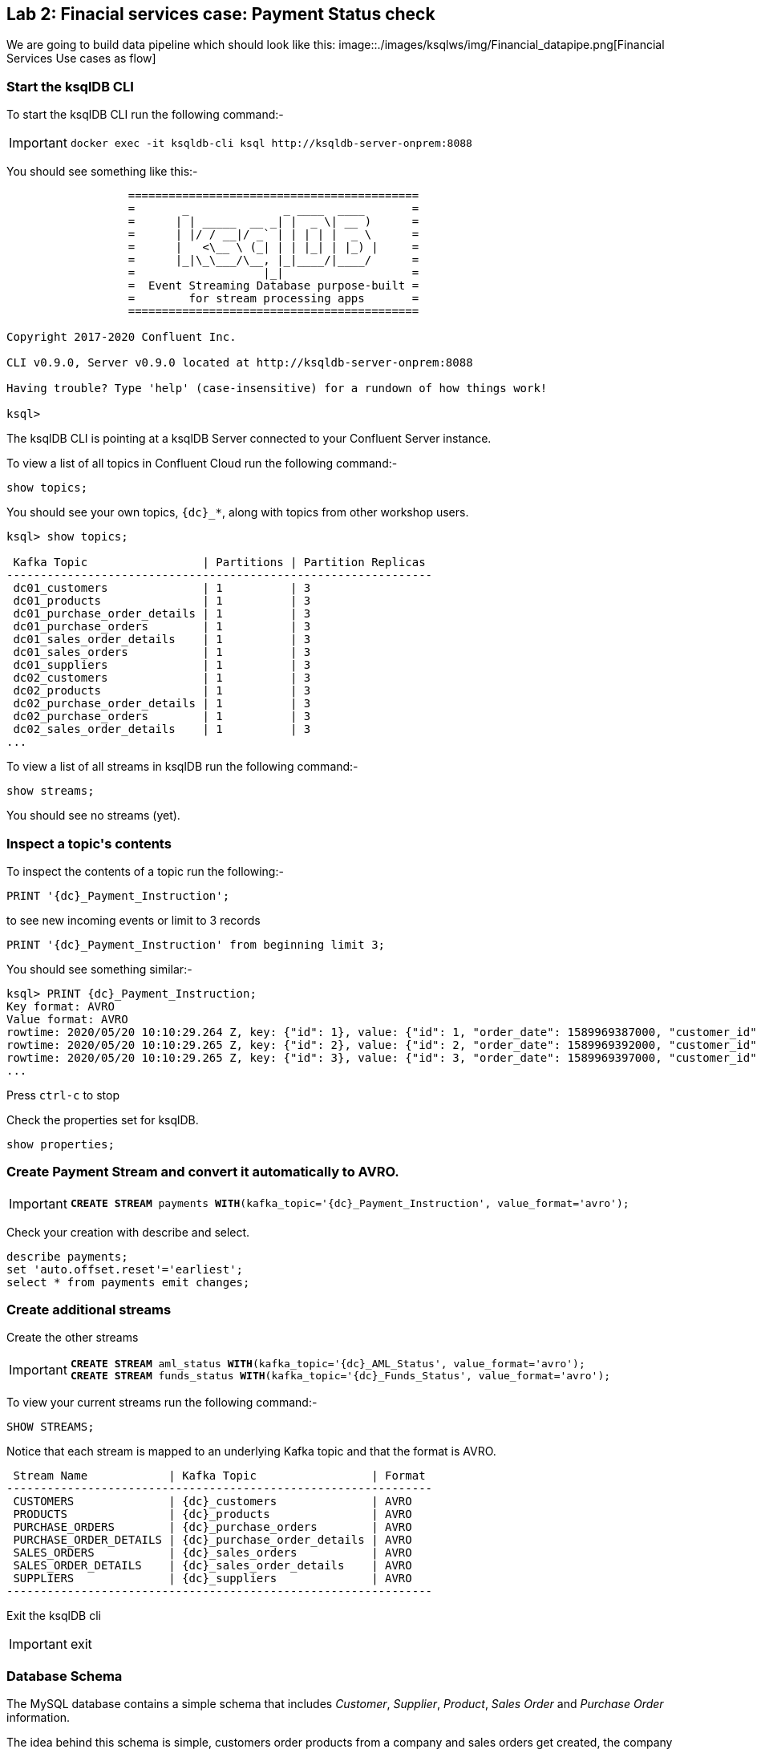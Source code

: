 == Lab 2: Finacial services case: Payment Status check

We are going to build data pipeline which should look like this:
image::./images/ksqlws/img/Financial_datapipe.png[Financial Services Use cases as flow]

=== Start the ksqlDB CLI

To start the ksqlDB CLI run the following command:-

[IMPORTANT]
====
[source,subs="attributes"]
----
docker exec -it ksqldb-cli ksql http://ksqldb-server-onprem:8088
----
====

You should see something like this:-

```
                  ===========================================
                  =       _              _ ____  ____       =
                  =      | | _____  __ _| |  _ \| __ )      =
                  =      | |/ / __|/ _` | | | | |  _ \      =
                  =      |   <\__ \ (_| | | |_| | |_) |     =
                  =      |_|\_\___/\__, |_|____/|____/      =
                  =                   |_|                   =
                  =  Event Streaming Database purpose-built =
                  =        for stream processing apps       =
                  ===========================================

Copyright 2017-2020 Confluent Inc.

CLI v0.9.0, Server v0.9.0 located at http://ksqldb-server-onprem:8088

Having trouble? Type 'help' (case-insensitive) for a rundown of how things work!

ksql>

```

The ksqlDB CLI is pointing at a ksqlDB Server connected to your Confluent Server instance.

To view a list of all topics in Confluent Cloud run the following command:-

`show topics;`

You should see your own topics, `{dc}_*`, along with topics from other workshop users.

```
ksql> show topics;

 Kafka Topic                 | Partitions | Partition Replicas
---------------------------------------------------------------
 dc01_customers              | 1          | 3
 dc01_products               | 1          | 3
 dc01_purchase_order_details | 1          | 3
 dc01_purchase_orders        | 1          | 3
 dc01_sales_order_details    | 1          | 3
 dc01_sales_orders           | 1          | 3
 dc01_suppliers              | 1          | 3
 dc02_customers              | 1          | 3
 dc02_products               | 1          | 3
 dc02_purchase_order_details | 1          | 3
 dc02_purchase_orders        | 1          | 3
 dc02_sales_order_details    | 1          | 3
...
```

To view a list of all streams in ksqlDB run the following command:-

`show streams;`

You should see no streams (yet).

=== Inspect a topic\'s contents

To inspect the contents of a topic run the following:-

`PRINT '{dc}_Payment_Instruction';`

to see new incoming events or limit to 3 records

`PRINT '{dc}_Payment_Instruction' from beginning limit 3;`

You should see something similar:-

[source,subs="attributes"]
----
ksql> PRINT {dc}_Payment_Instruction;
Key format: AVRO
Value format: AVRO
rowtime: 2020/05/20 10:10:29.264 Z, key: {"id": 1}, value: {"id": 1, "order_date": 1589969387000, "customer_id": 14, "sourcedc": "{dc}"}
rowtime: 2020/05/20 10:10:29.265 Z, key: {"id": 2}, value: {"id": 2, "order_date": 1589969392000, "customer_id": 14, "sourcedc": "{dc}"}
rowtime: 2020/05/20 10:10:29.265 Z, key: {"id": 3}, value: {"id": 3, "order_date": 1589969397000, "customer_id": 14, "sourcedc": "{dc}"}
...
----

Press `ctrl-c` to stop


Check the properties set for ksqlDB.
[source]
----
show properties;

----


=== Create Payment Stream and convert it automatically to AVRO.


[IMPORTANT]
====
[source,subs="quotes,attributes"]
----
*CREATE STREAM* payments *WITH*(kafka_topic='{dc}_Payment_Instruction', value_format='avro');
----
====

Check your creation with describe and select. 

[source]
----
describe payments;
set 'auto.offset.reset'='earliest';
select * from payments emit changes;

----

=== Create additional streams

Create the other streams

[IMPORTANT]
====
[source,subs="quotes,attributes"]
----
*CREATE STREAM* aml_status *WITH*(kafka_topic='{dc}_AML_Status', value_format='avro');
*CREATE STREAM* funds_status *WITH*(kafka_topic='{dc}_Funds_Status', value_format='avro');
----
====

To view your current streams run the following command:-

[source,subs="quotes,attributes"]
----
SHOW STREAMS;
----

Notice that each stream is mapped to an underlying Kafka topic and that the format is AVRO. 

[source,subs="quotes,attributes"]
----
 Stream Name            | Kafka Topic                 | Format
---------------------------------------------------------------
 CUSTOMERS              | {dc}_customers              | AVRO
 PRODUCTS               | {dc}_products               | AVRO
 PURCHASE_ORDERS        | {dc}_purchase_orders        | AVRO
 PURCHASE_ORDER_DETAILS | {dc}_purchase_order_details | AVRO
 SALES_ORDERS           | {dc}_sales_orders           | AVRO
 SALES_ORDER_DETAILS    | {dc}_sales_order_details    | AVRO
 SUPPLIERS              | {dc}_suppliers              | AVRO
---------------------------------------------------------------
----

Exit the ksqlDB cli 

[IMPORTANT]
====
exit
====

=== Database Schema

The MySQL database contains a simple schema that includes _Customer_, _Supplier_, _Product_, _Sales Order_ and _Purchase Order_ information. 

The idea behind this schema is simple, customers order products from a company and sales orders get created, the company then sends purchase orders to their suppliers so that product demand can be met by maintaining sensible stock levels.

image::./images/mysql_schema.png[MySQL schema]

We can inspect this schema further by logging into the MySQL CLI...

[source]
----
docker exec -it mysql bash -c 'mysql -u root -p$MYSQL_ROOT_PASSWORD --database demo'
----

...and viewing your tables

[source]
----
show tables;
----

There's an extra table here called `{dc}_out_of_stock_events` that not in the schema diagram above, we'll cover this table separately later on.

[source,subs="attributes"]
----
+--------------------------+
| Tables_in_orders         |
+--------------------------+
| customers                |
| {dc}_out_of_stock_events |
| products                 |
| purchase_order_details   |
| purchase_orders          |
| sales_order_details      |
| sales_orders             |
| suppliers                |
+--------------------------+
8 rows in set (0.00 sec)
----

Let's view the row count for each table

[source]
----
SELECT * from (
  SELECT 'customers' as table_name, COUNT(*) FROM customers 
  UNION 
  SELECT 'products' as table_name, COUNT(*) FROM products 
  UNION 
  SELECT 'suppliers' as table_name, COUNT(*) FROM suppliers 
  UNION 
  SELECT 'sales_orders' as table_name, COUNT(*) FROM sales_orders 
  UNION 
  SELECT 'sales_order_details' as table_name, COUNT(*) FROM sales_order_details 
  UNION 
  SELECT 'purchase_orders' as table_name, COUNT(*) FROM purchase_orders 
  UNION 
  SELECT 'purchase_order_details' as table_name, COUNT(*) FROM purchase_order_details 
) row_counts;
----

As you can see, we have 30 customers, suppliers and products, 0 sales orders and 1 purchase order. 

[source]
----
+------------------------+----------+
| table_name             | COUNT(*) |
+------------------------+----------+
| customers              |       30 |
| products               |       30 |
| suppliers              |       30 |
| sales_orders           |        0 |
| sales_order_details    |        0 |
| purchase_orders        |        1 |
| purchase_order_details |       30 |
+------------------------+----------+
7 rows in set (0.00 sec)
----

The single purchase order was created so we have something in stock to sell, let's have a look at what was ordered.

[source]
----
select * from CUSTOMERS;
----

[source]
----
+----+-------------------+------------+----------+------+
| id | purchase_order_id | product_id | quantity | cost |
+----+-------------------+------------+----------+------+
|  1 |                 1 |          1 |      100 | 6.82 |
|  2 |                 1 |          2 |      100 | 7.52 |
|  3 |                 1 |          3 |      100 | 6.16 |
|  4 |                 1 |          4 |      100 | 8.07 |
|  5 |                 1 |          5 |      100 | 2.10 |
|  6 |                 1 |          6 |      100 | 7.45 |
|  7 |                 1 |          7 |      100 | 4.02 |
|  8 |                 1 |          8 |      100 | 0.64 |
|  9 |                 1 |          9 |      100 | 8.51 |
| 10 |                 1 |         10 |      100 | 3.61 |
| 11 |                 1 |         11 |      100 | 2.62 |
| 12 |                 1 |         12 |      100 | 2.60 |
| 13 |                 1 |         13 |      100 | 1.26 |
| 14 |                 1 |         14 |      100 | 4.08 |
| 15 |                 1 |         15 |      100 | 3.56 |
| 16 |                 1 |         16 |      100 | 7.13 |
| 17 |                 1 |         17 |      100 | 7.64 |
| 18 |                 1 |         18 |      100 | 5.94 |
| 19 |                 1 |         19 |      100 | 2.94 |
| 20 |                 1 |         20 |      100 | 1.91 |
| 21 |                 1 |         21 |      100 | 8.89 |
| 22 |                 1 |         22 |      100 | 7.62 |
| 23 |                 1 |         23 |      100 | 6.19 |
| 24 |                 1 |         24 |      100 | 2.83 |
| 25 |                 1 |         25 |      100 | 5.51 |
| 26 |                 1 |         26 |      100 | 4.23 |
| 27 |                 1 |         27 |      100 | 8.33 |
| 28 |                 1 |         28 |      100 | 7.09 |
| 29 |                 1 |         29 |      100 | 1.75 |
| 30 |                 1 |         30 |      100 | 1.72 |
+----+-------------------+------------+----------+------+
30 rows in set (0.00 sec)
----

Here we have a single purchase order that is procuring 100 of each product, this reflects our initial and current stock levels.

Type `exit` to leave the MySQL CLI


== Lab 3: Stream Events to Confluent Platform

Now that we have data being automatically created in our MySQL database it's time to stream those changes into your on-premise Kafka cluster. We can do this using the link:https://debezium.io/documentation/reference/1.0/connectors/mysql.html[Debezium MySQL Source connector , window=_blank]

image::./images/2_mysql_source_connector.png[]

=== Create the MySQL source connector

We have a Kafka Connect worker already up and running in a docker container called `kafka-connect-onprem`. This Kafka Connect worker is configured to connect to your on-premise Kafka cluster and has a internal REST server listening on port `18083`. We can create a connector from the command line using the cURL command. The cURL command allows us to send an HTTP POST request to the REST server, the '-H' option specifies the header of the request and includes the target host and port information, the `-d` option specifies the data we will send, in this case its the configuration options for the connector. You can of course create and manage connectors using any tool or language capable of issuing HTTP requests.

To create the Debezium MySQL Source connector instance run the following command:-

[IMPORTANT]
====
[source,bash,subs=attributes]
----
CREATE SINK CONNECTOR source_dbz_mysql WITH (  
  'connector.class': 'io.debezium.connector.mysql.MySqlConnector',
  'database.hostname': 'mysql',
  'database.port': '3306',
  'database.user': 'mysqluser',
  'database.password': 'mysqlpw',
  'database.server.id': '12345',
  'database.server.name': '{dc}',
  'database.whitelist': 'demo',
  'database.history.kafka.bootstrap.servers': 'broker:29092',
  'database.history.kafka.topic': 'dbhistory.demo' ,
  'include.schema.changes': 'true',
  'snapshot.mode': 'when_needed',
  'transforms': 'unwrap,sourcedc,TopicRename,addTopicSuffix,extractKey',
  'transforms.unwrap.type': 'io.debezium.transforms.UnwrapFromEnvelope',
  'transforms.sourcedc.type':'org.apache.kafka.connect.transforms.InsertField$Value',
  'transforms.sourcedc.static.field':'sourcedc',
  'transforms.sourcedc.static.value':'{dc}',
  'transforms.TopicRename.type': 'org.apache.kafka.connect.transforms.RegexRouter',
  'transforms.TopicRename.regex': '(.*)\\.(.*)\\.(.*)',
  'transforms.TopicRename.replacement': '$1_$3',
  'transforms.extractKey.type': 'org.apache.kafka.connect.transforms.ExtractField$Key',
  'transforms.extractKey.field': 'id',
  'transforms.addTopicSuffix.type' = 'org.apache.kafka.connect.transforms.RegexRouter',
  'transforms.addTopicSuffix.regex' = '(.*)',
  'transforms.addTopicSuffix.replacement' = '$1-cdc'
  'key.converter': 'org.apache.kafka.connect.converters.IntegerConverter'
);
----
====

We can confirm the connector is running by querying the REST interface

[source]
----
curl -s localhost:18083/connectors/mysql-source-connector/status | jq
----

You should see that the connector's state is `RUNNING`

[source]
----
{
  "name": "mysql-source-connector",
  "connector": {
    "state": "RUNNING",
    "worker_id": "kafka-connect-onprem:18083"
  },
  "tasks": [
    {
      "id": 0,
      "state": "RUNNING",
      "worker_id": "kafka-connect-onprem:18083"
    }
  ],
  "type": "source"
}
----

